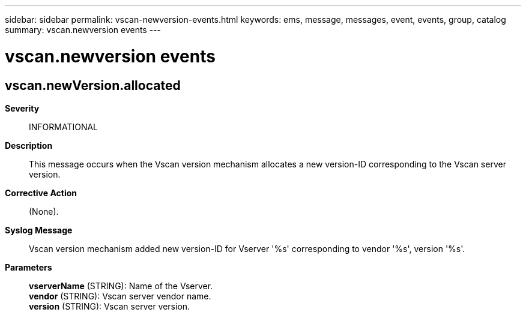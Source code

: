 ---
sidebar: sidebar
permalink: vscan-newversion-events.html
keywords: ems, message, messages, event, events, group, catalog
summary: vscan.newversion events
---

= vscan.newversion events
:toclevels: 1
:hardbreaks:
:nofooter:
:icons: font
:linkattrs:
:imagesdir: ./media/

== vscan.newVersion.allocated
*Severity*::
INFORMATIONAL
*Description*::
This message occurs when the Vscan version mechanism allocates a new version-ID corresponding to the Vscan server version.
*Corrective Action*::
(None).
*Syslog Message*::
Vscan version mechanism added new version-ID for Vserver '%s' corresponding to vendor '%s', version '%s'.
*Parameters*::
*vserverName* (STRING): Name of the Vserver.
*vendor* (STRING): Vscan server vendor name.
*version* (STRING): Vscan server version.
